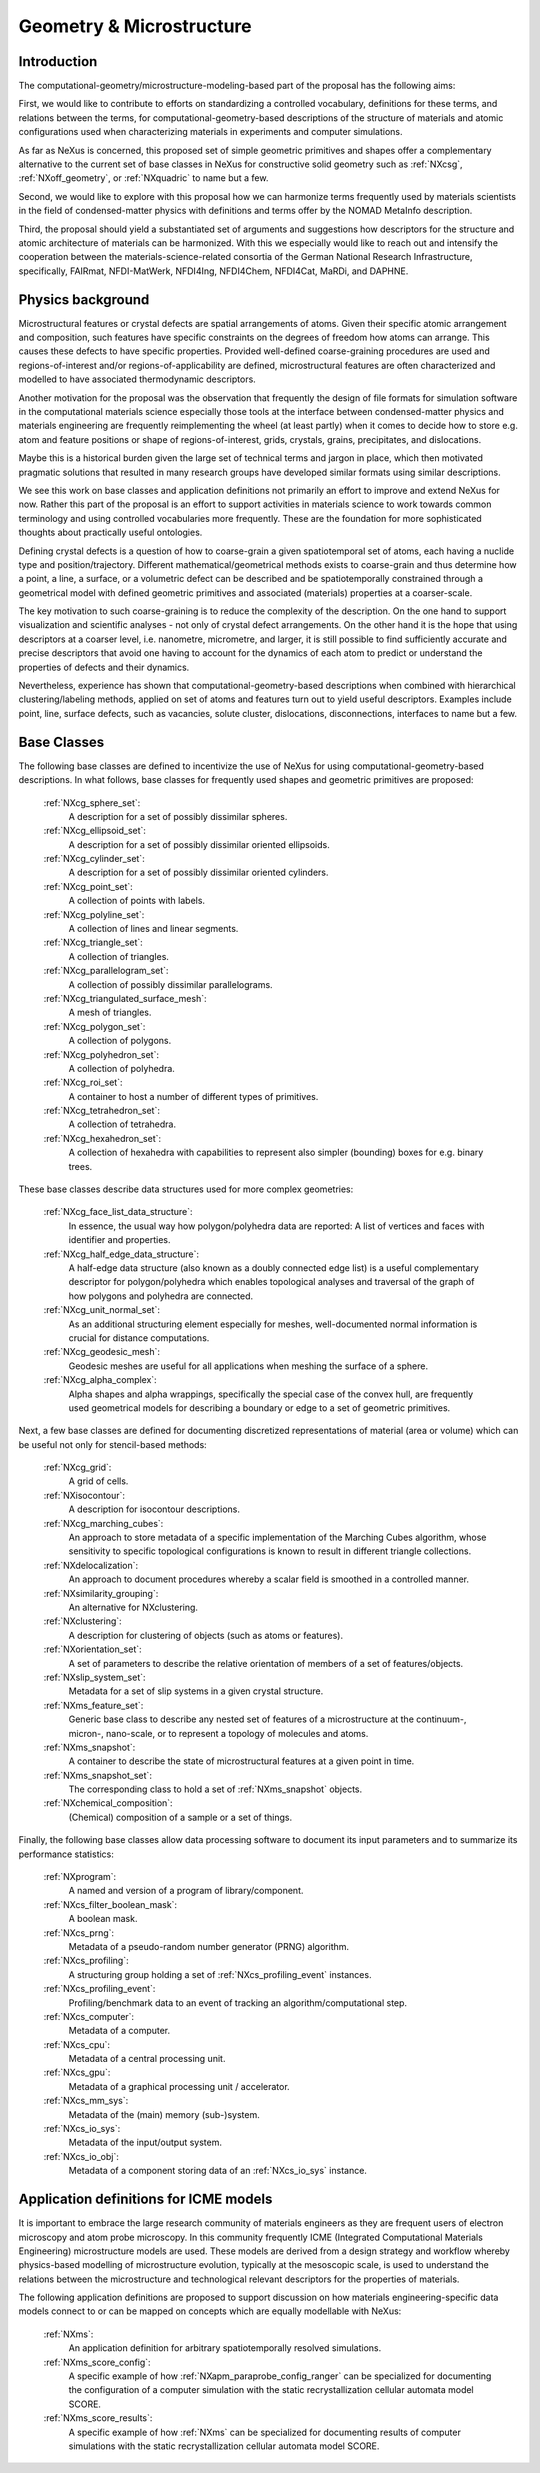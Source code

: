 .. _CgmsFeatures-Structure:

=========================
Geometry & Microstructure
=========================

.. index::
   IntroductionCgms
   PhysicsCgms
   CgmsAppDef
   CgmsBC
   IcmeMsModels


.. _IntroductionCgms:

Introduction
############

The computational-geometry/microstructure-modeling-based part of the proposal
has the following aims:

First, we would like to contribute to efforts on standardizing a controlled
vocabulary, definitions for these terms, and relations between the terms, for
computational-geometry-based descriptions of the structure of materials and
atomic configurations used when characterizing materials in experiments
and computer simulations.

As far as NeXus is concerned, this proposed set of simple geometric primitives
and shapes offer a complementary alternative to the current set of base classes in
NeXus for constructive solid geometry such as :ref:`NXcsg`, :ref:`NXoff_geometry`, 
or :ref:`NXquadric` to name but a few.

Second, we would like to explore with this proposal how we can harmonize terms
frequently used by materials scientists in the field of condensed-matter physics
with definitions and terms offer by the NOMAD MetaInfo description.

Third, the proposal should yield a substantiated set of arguments and suggestions
how descriptors for the structure and atomic architecture of materials can be
harmonized. With this we especially would like to reach out and intensify the
cooperation between the materials-science-related consortia of the German
National Research Infrastructure, specifically, FAIRmat, NFDI-MatWerk, NFDI4Ing,
NFDI4Chem, NFDI4Cat, MaRDi, and DAPHNE.

.. The proposal reaches out to our colleagues in the materials engineering-based
.. consortia to document that there is value in discussing about controlled vocabulary.

.. _PhysicsCgms:

Physics background
##################
Microstructural features or crystal defects are spatial arrangements of atoms.
Given their specific atomic arrangement and composition, such features have
specific constraints on the degrees of freedom how atoms can arrange. This causes
these defects to have specific properties.
Provided well-defined coarse-graining procedures are used and regions-of-interest
and/or regions-of-applicability are defined, microstructural features are often
characterized and modelled to have associated thermodynamic descriptors.

Another motivation for the proposal was the observation that frequently the design
of file formats for simulation software in the computational materials science especially
those tools at the interface between condensed-matter physics and materials engineering
are frequently reimplementing the wheel (at least partly) when it comes to decide how to store
e.g. atom and feature positions or shape of regions-of-interest, grids, crystals,
grains, precipitates, and dislocations.

Maybe this is a historical burden given the large set of technical terms and jargon
in place, which then motivated pragmatic solutions that resulted in many research groups
have developed similar formats using similar descriptions.

We see this work on base classes and application definitions not primarily an
effort to improve and extend NeXus for now. Rather this part of the proposal
is an effort to support activities in materials science to work towards
common terminology and using controlled vocabularies more frequently.
These are the foundation for more sophisticated thoughts about practically
useful ontologies.

Defining crystal defects is a question of how to coarse-grain a given spatiotemporal
set of atoms, each having a nuclide type and position/trajectory. Different mathematical/geometrical
methods exists to coarse-grain and thus determine how a point, a line, a surface, or
a volumetric defect can be described and be spatiotemporally constrained through
a geometrical model with defined geometric primitives and associated (materials)
properties at a coarser-scale.

The key motivation to such coarse-graining is to reduce the complexity of the
description. On the one hand to support visualization and scientific analyses - not only
of crystal defect arrangements. On the other hand it is the hope that using descriptors
at a coarser level, i.e. nanometre, micrometre, and larger, it is still possible
to find sufficiently accurate and precise descriptors that avoid one having to account
for the dynamics of each atom to predict or understand the properties of defects
and their dynamics.

Nevertheless, experience has shown that computational-geometry-based descriptions
when combined with hierarchical clustering/labeling methods, applied on set of
atoms and features turn out to yield useful descriptors. Examples include point,
line, surface defects, such as vacancies, solute cluster, dislocations,
disconnections, interfaces to name but a few.

.. _CgmsBC:

Base Classes
############

The following base classes are defined to incentivize the use of NeXus for
using computational-geometry-based descriptions. In what follows, base classes
for frequently used shapes and geometric primitives are proposed:

    :ref:`NXcg_sphere_set`:
        A description for a set of possibly dissimilar spheres.

    :ref:`NXcg_ellipsoid_set`:
        A description for a set of possibly dissimilar oriented ellipsoids.

    :ref:`NXcg_cylinder_set`:
        A description for a set of possibly dissimilar oriented cylinders.

    :ref:`NXcg_point_set`:
        A collection of points with labels.

    :ref:`NXcg_polyline_set`:
        A collection of lines and linear segments.

    :ref:`NXcg_triangle_set`:
        A collection of triangles.

    :ref:`NXcg_parallelogram_set`:
        A collection of possibly dissimilar parallelograms.

    :ref:`NXcg_triangulated_surface_mesh`:
        A mesh of triangles.

    :ref:`NXcg_polygon_set`:
        A collection of polygons.

    :ref:`NXcg_polyhedron_set`:
        A collection of polyhedra.

    :ref:`NXcg_roi_set`:
        A container to host a number of different types of primitives.

    :ref:`NXcg_tetrahedron_set`:
        A collection of tetrahedra.

    :ref:`NXcg_hexahedron_set`:
        A collection of hexahedra with capabilities to represent
        also simpler (bounding) boxes for e.g. binary trees.

These base classes describe data structures used for more complex geometries:

    :ref:`NXcg_face_list_data_structure`:
        In essence, the usual way how polygon/polyhedra data are reported:
        A list of vertices and faces with identifier and properties.

    :ref:`NXcg_half_edge_data_structure`:
        A half-edge data structure (also known as a doubly connected edge list)
        is a useful complementary descriptor for polygon/polyhedra which enables
        topological analyses and traversal of the graph of how polygons and
        polyhedra are connected.

    :ref:`NXcg_unit_normal_set`:
        As an additional structuring element especially for meshes, well-documented
        normal information is crucial for distance computations.

    :ref:`NXcg_geodesic_mesh`:
        Geodesic meshes are useful for all applications when meshing the surface
        of a sphere.

    :ref:`NXcg_alpha_complex`:
        Alpha shapes and alpha wrappings, specifically the special case of the
        convex hull, are frequently used geometrical models for describing
        a boundary or edge to a set of geometric primitives.

Next, a few base classes are defined for documenting discretized representations
of material (area or volume) which can be useful not only for stencil-based methods:

    :ref:`NXcg_grid`:
        A grid of cells.

    :ref:`NXisocontour`:
        A description for isocontour descriptions.

    :ref:`NXcg_marching_cubes`:
        An approach to store metadata of a specific implementation of
        the Marching Cubes algorithm, whose sensitivity to specific topological
        configurations is known to result in different triangle collections.

    :ref:`NXdelocalization`:
        An approach to document procedures whereby a scalar field
        is smoothed in a controlled manner.

    :ref:`NXsimilarity_grouping`:
        An alternative for NXclustering.

    :ref:`NXclustering`:
        A description for clustering of objects (such as atoms or features).

    :ref:`NXorientation_set`:
        A set of parameters to describe the relative orientation of members of a set of features/objects.

    :ref:`NXslip_system_set`:
        Metadata for a set of slip systems in a given crystal structure.

    :ref:`NXms_feature_set`:
        Generic base class to describe any nested set of features
        of a microstructure at the continuum-, micron-, nano-scale, or
        to represent a topology of molecules and atoms.

    :ref:`NXms_snapshot`:
        A container to describe the state of microstructural features
        at a given point in time.

    :ref:`NXms_snapshot_set`:
        The corresponding class to hold a set of :ref:`NXms_snapshot` objects.

    :ref:`NXchemical_composition`:
        (Chemical) composition of a sample or a set of things.

Finally, the following base classes allow data processing software to document its input
parameters and to summarize its performance statistics:

    :ref:`NXprogram`:
        A named and version of a program of library/component.

    :ref:`NXcs_filter_boolean_mask`:
        A boolean mask.

    :ref:`NXcs_prng`:
        Metadata of a pseudo-random number generator (PRNG) algorithm.

    :ref:`NXcs_profiling`:
        A structuring group holding a set of :ref:`NXcs_profiling_event` instances.

    :ref:`NXcs_profiling_event`:
        Profiling/benchmark data to an event of
        tracking an algorithm/computational step.

    :ref:`NXcs_computer`:
        Metadata of a computer.

    :ref:`NXcs_cpu`:
        Metadata of a central processing unit.

    :ref:`NXcs_gpu`:
        Metadata of a graphical processing unit / accelerator.

    :ref:`NXcs_mm_sys`:
        Metadata of the (main) memory (sub-)system.

    :ref:`NXcs_io_sys`:
        Metadata of the input/output system.

    :ref:`NXcs_io_obj`:
        Metadata of a component storing data of an :ref:`NXcs_io_sys` instance.

.. _IcmeMsModels:

Application definitions for ICME models
#######################################

It is important to embrace the large research community of materials engineers
as they are frequent users of electron microscopy and atom probe microscopy.
In this community frequently ICME (Integrated Computational Materials Engineering)
microstructure models are used. These models are derived from a design strategy
and workflow whereby physics-based modelling of microstructure evolution, typically
at the mesoscopic scale, is used to understand the relations between
the microstructure and technological relevant descriptors for the properties
of materials.

The following application definitions are proposed to support discussion on
how materials engineering-specific data models connect to or can be mapped on
concepts which are equally modellable with NeXus:

    :ref:`NXms`:
        An application definition for arbitrary spatiotemporally resolved simulations.

    :ref:`NXms_score_config`:
        A specific example of how :ref:`NXapm_paraprobe_config_ranger` can be
        specialized for documenting the configuration of a computer simulation
        with the static recrystallization cellular automata model SCORE.

    :ref:`NXms_score_results`:
        A specific example of how :ref:`NXms` can be specialized for documenting
        results of computer simulations with the static recrystallization
        cellular automata model SCORE.
